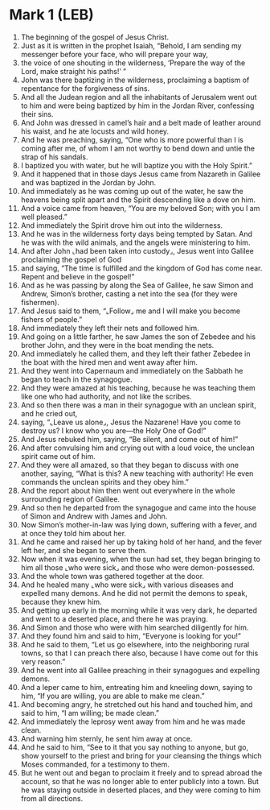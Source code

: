 * Mark 1 (LEB)
:PROPERTIES:
:ID: LEB/41-MRK01
:END:

1. The beginning of the gospel of Jesus Christ.
2. Just as it is written in the prophet Isaiah, “Behold, I am sending my messenger before your face, who will prepare your way,
3. the voice of one shouting in the wilderness, ‘Prepare the way of the Lord, make straight his paths!’ ”
4. John was there baptizing in the wilderness, proclaiming a baptism of repentance for the forgiveness of sins.
5. And all the Judean region and all the inhabitants of Jerusalem went out to him and were being baptized by him in the Jordan River, confessing their sins.
6. And John was dressed in camel’s hair and a belt made of leather around his waist, and he ate locusts and wild honey.
7. And he was preaching, saying, “One who is more powerful than I is coming after me, of whom I am not worthy to bend down and untie the strap of his sandals.
8. I baptized you with water, but he will baptize you with the Holy Spirit.”
9. And it happened that in those days Jesus came from Nazareth in Galilee and was baptized in the Jordan by John.
10. And immediately as he was coming up out of the water, he saw the heavens being split apart and the Spirit descending like a dove on him.
11. And a voice came from heaven, “You are my beloved Son; with you I am well pleased.”
12. And immediately the Spirit drove him out into the wilderness.
13. And he was in the wilderness forty days being tempted by Satan. And he was with the wild animals, and the angels were ministering to him.
14. And after John ⌞had been taken into custody⌟, Jesus went into Galilee proclaiming the gospel of God
15. and saying, “The time is fulfilled and the kingdom of God has come near. Repent and believe in the gospel!”
16. And as he was passing by along the Sea of Galilee, he saw Simon and Andrew, Simon’s brother, casting a net into the sea (for they were fishermen).
17. And Jesus said to them, “⌞Follow⌟ me and I will make you become fishers of people.”
18. And immediately they left their nets and followed him.
19. And going on a little farther, he saw James the son of Zebedee and his brother John, and they were in the boat mending the nets.
20. And immediately he called them, and they left their father Zebedee in the boat with the hired men and went away after him.
21. And they went into Capernaum and immediately on the Sabbath he began to teach in the synagogue.
22. And they were amazed at his teaching, because he was teaching them like one who had authority, and not like the scribes.
23. And so then there was a man in their synagogue with an unclean spirit, and he cried out,
24. saying, “⌞Leave us alone⌟, Jesus the Nazarene! Have you come to destroy us? I know who you are—the Holy One of God!”
25. And Jesus rebuked him, saying, “Be silent, and come out of him!”
26. And after convulsing him and crying out with a loud voice, the unclean spirit came out of him.
27. And they were all amazed, so that they began to discuss with one another, saying, “What is this? A new teaching with authority! He even commands the unclean spirits and they obey him.”
28. And the report about him then went out everywhere in the whole surrounding region of Galilee.
29. And so then he departed from the synagogue and came into the house of Simon and Andrew with James and John.
30. Now Simon’s mother-in-law was lying down, suffering with a fever, and at once they told him about her.
31. And he came and raised her up by taking hold of her hand, and the fever left her, and she began to serve them.
32. Now when it was evening, when the sun had set, they began bringing to him all those ⌞who were sick⌟ and those who were demon-possessed.
33. And the whole town was gathered together at the door.
34. And he healed many ⌞who were sick⌟ with various diseases and expelled many demons. And he did not permit the demons to speak, because they knew him.
35. And getting up early in the morning while it was very dark, he departed and went to a deserted place, and there he was praying.
36. And Simon and those who were with him searched diligently for him.
37. And they found him and said to him, “Everyone is looking for you!”
38. And he said to them, “Let us go elsewhere, into the neighboring rural towns, so that I can preach there also, because I have come out for this very reason.”
39. And he went into all Galilee preaching in their synagogues and expelling demons.
40. And a leper came to him, entreating him and kneeling down, saying to him, “If you are willing, you are able to make me clean.”
41. And becoming angry, he stretched out his hand and touched him, and said to him, “I am willing; be made clean.”
42. And immediately the leprosy went away from him and he was made clean.
43. And warning him sternly, he sent him away at once.
44. And he said to him, “See to it that you say nothing to anyone, but go, show yourself to the priest and bring for your cleansing the things which Moses commanded, for a testimony to them.
45. But he went out and began to proclaim it freely and to spread abroad the account, so that he was no longer able to enter publicly into a town. But he was staying outside in deserted places, and they were coming to him from all directions.
